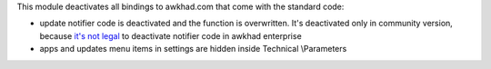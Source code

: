This module deactivates all bindings to awkhad.com that come with the standard
code:

* update notifier code is deactivated and the function is overwritten. It's deactivated only in community version, because `it's not legal <https://www.awkhad.com/documentation/user/12.0/legal/terms/enterprise.html#customer-obligations>`_ to deactivate notifier code in awkhad enterprise
* apps and updates menu items in settings are hidden inside Technical \\Parameters
